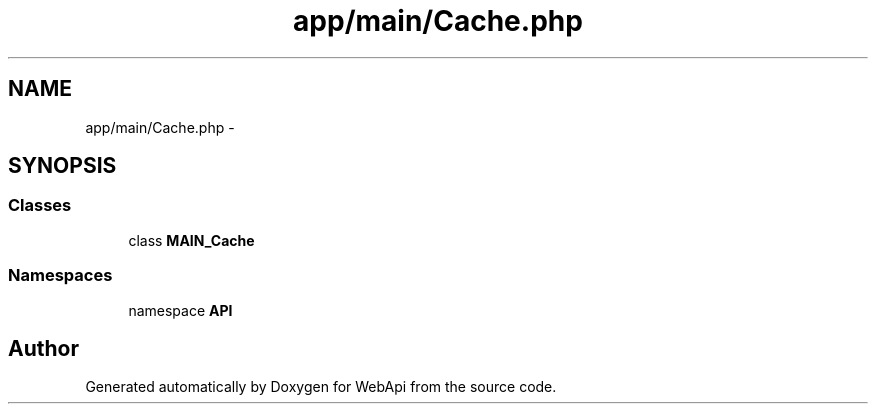 .TH "app/main/Cache.php" 3 "9 Feb 2010" "Version 0.2" "WebApi" \" -*- nroff -*-
.ad l
.nh
.SH NAME
app/main/Cache.php \- 
.SH SYNOPSIS
.br
.PP
.SS "Classes"

.in +1c
.ti -1c
.RI "class \fBMAIN_Cache\fP"
.br
.in -1c
.SS "Namespaces"

.in +1c
.ti -1c
.RI "namespace \fBAPI\fP"
.br
.in -1c
.SH "Author"
.PP 
Generated automatically by Doxygen for WebApi from the source code.
